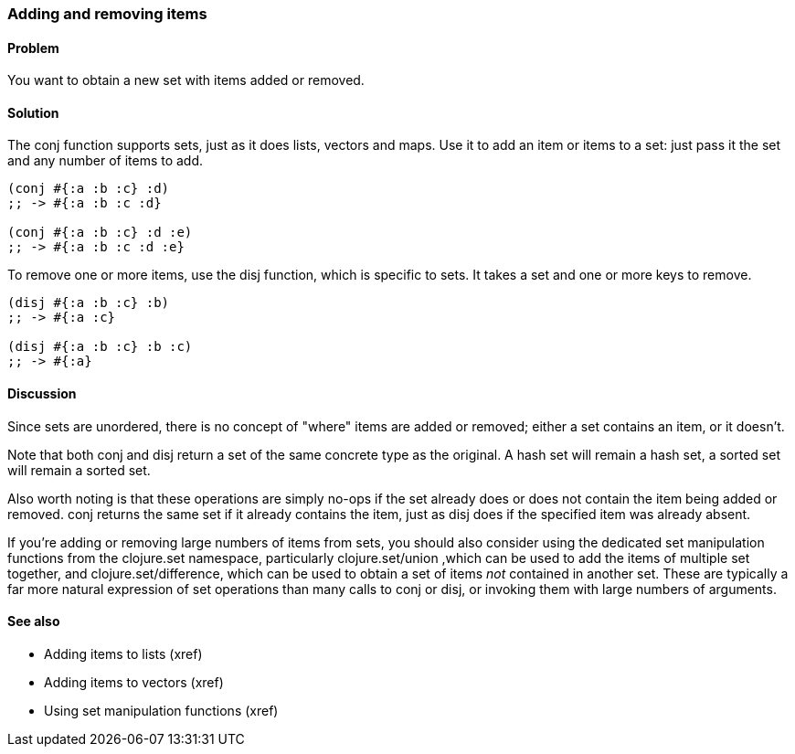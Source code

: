 [au="Luke VanderHart"]
=== Adding and removing items

==== Problem

You want to obtain a new set with items added or removed.

==== Solution

The +conj+ function supports sets, just as it does lists, vectors and
maps. Use it to add an item or items to a set: just pass it the set
and any number of items to add.

[source,clojure]
----
(conj #{:a :b :c} :d)
;; -> #{:a :b :c :d}

(conj #{:a :b :c} :d :e)
;; -> #{:a :b :c :d :e}
----

To remove one or more items, use the +disj+ function, which is
specific to sets. It takes a set and one or more keys to remove.

[source,clojure]
----
(disj #{:a :b :c} :b)
;; -> #{:a :c}

(disj #{:a :b :c} :b :c)
;; -> #{:a}
----

==== Discussion

Since sets are unordered, there is no concept of "where" items are
added or removed; either a set contains an item, or it doesn't.

Note that both +conj+ and +disj+ return a set of the same concrete
type as the original. A hash set will remain a hash set, a sorted set
will remain a sorted set.

Also worth noting is that these operations are simply no-ops if the
set already does or does not contain the item being added or
removed. +conj+ returns the same set if it already contains the item,
just as +disj+ does if the specified item was already absent.

If you're adding or removing large numbers of items from sets, you
should also consider using the dedicated set manipulation functions
from the +clojure.set+ namespace, particularly +clojure.set/union+
,which can be used to add the items of multiple set together, and
+clojure.set/difference+, which can be used to obtain a set of items
_not_ contained in another set. These are typically a far more natural
expression of set operations than many calls to +conj+ or +disj+, or
invoking them with large numbers of arguments.

==== See also

* Adding items to lists (xref)
* Adding items to vectors (xref)
* Using set manipulation functions (xref)

